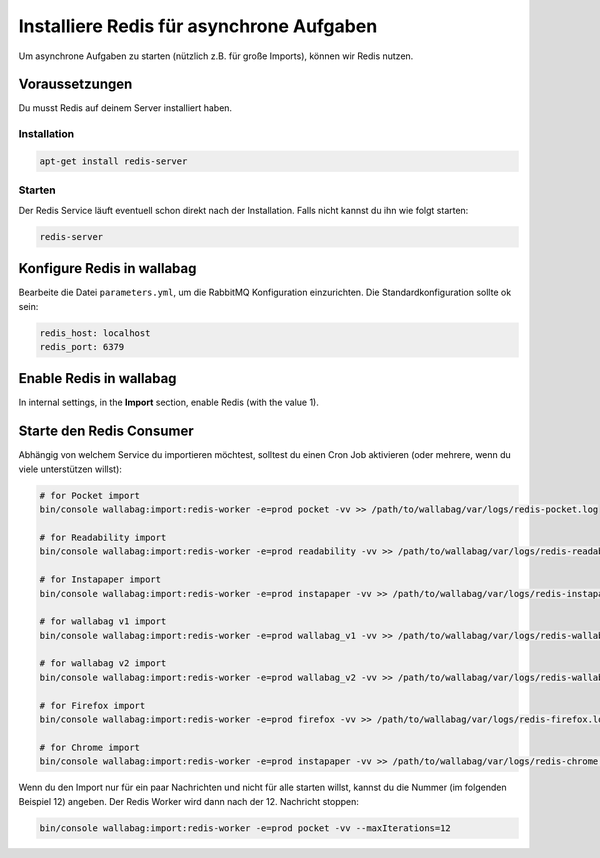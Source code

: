 Installiere Redis für asynchrone Aufgaben
=========================================

Um asynchrone Aufgaben zu starten (nützlich z.B. für große Imports), können wir Redis nutzen.

Voraussetzungen
---------------

Du musst Redis auf deinem Server installiert haben.

Installation
~~~~~~~~~~~~

.. code:: bash

  apt-get install redis-server

Starten
~~~~~~

Der Redis Service läuft eventuell schon direkt nach der Installation. Falls nicht kannst du ihn wie folgt starten:

.. code:: bash

  redis-server


Konfigure Redis in wallabag
---------------------------

Bearbeite die Datei ``parameters.yml``, um die RabbitMQ Konfiguration einzurichten. Die Standardkonfiguration sollte ok sein:

.. code:: yaml

    redis_host: localhost
    redis_port: 6379

Enable Redis in wallabag
------------------------

In internal settings, in the **Import** section, enable Redis (with the value 1).

Starte den Redis Consumer
-------------------------

Abhängig von welchem Service du importieren möchtest, solltest du einen Cron Job aktivieren (oder mehrere, wenn du viele unterstützen willst):

.. code:: bash

  # for Pocket import
  bin/console wallabag:import:redis-worker -e=prod pocket -vv >> /path/to/wallabag/var/logs/redis-pocket.log

  # for Readability import
  bin/console wallabag:import:redis-worker -e=prod readability -vv >> /path/to/wallabag/var/logs/redis-readability.log

  # for Instapaper import
  bin/console wallabag:import:redis-worker -e=prod instapaper -vv >> /path/to/wallabag/var/logs/redis-instapaper.log

  # for wallabag v1 import
  bin/console wallabag:import:redis-worker -e=prod wallabag_v1 -vv >> /path/to/wallabag/var/logs/redis-wallabag_v1.log

  # for wallabag v2 import
  bin/console wallabag:import:redis-worker -e=prod wallabag_v2 -vv >> /path/to/wallabag/var/logs/redis-wallabag_v2.log

  # for Firefox import
  bin/console wallabag:import:redis-worker -e=prod firefox -vv >> /path/to/wallabag/var/logs/redis-firefox.log

  # for Chrome import
  bin/console wallabag:import:redis-worker -e=prod instapaper -vv >> /path/to/wallabag/var/logs/redis-chrome.log

Wenn du den Import nur für ein paar Nachrichten und nicht für alle starten willst, kannst du die Nummer (im folgenden Beispiel 12) angeben. Der Redis Worker wird dann nach der 12. Nachricht stoppen:

.. code:: bash

  bin/console wallabag:import:redis-worker -e=prod pocket -vv --maxIterations=12
